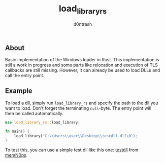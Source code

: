 #+TITLE: load_library_rs
#+AUTHOR: d0ntrash
** About
   Basic implementation of the Windows loader in Rust. This implementation is still a work in progress and some parts
   like relocation and execution of TLS callbacks are still missing. However, it can already be used to load DLLs and call the entry point.
** Example
   To load a dll, simply run ~load_library_rs~ and specify the path to the dll you want to load. Don't forget the terminating ~null~-byte.
   The entry point will then be called automatically.
   #+begin_src rust
     use load_library_rs::load_library;

     fn main() {
         load_library("C:\\Users\\user\\Desktop\\testdll.dll\0");
     }
   #+end_src

   To test this, you can use a simple test dll like this one: [[https://github.com/memN0ps/mmapper-rs/blob/main/testdll/src/lib.rs][testdll]] from [[https://github.com/memN0ps][memN0ps]].
